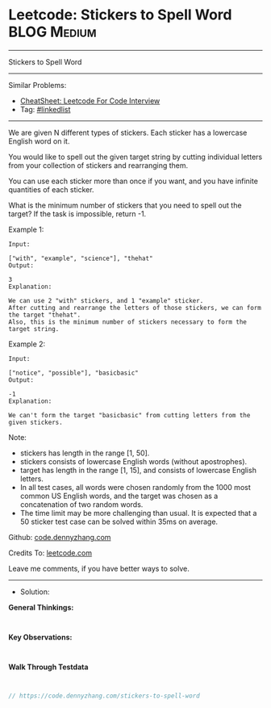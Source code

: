 * Leetcode: Stickers to Spell Word                              :BLOG:Medium:
#+STARTUP: showeverything
#+OPTIONS: toc:nil \n:t ^:nil creator:nil d:nil
:PROPERTIES:
:type:     misc
:END:
---------------------------------------------------------------------
Stickers to Spell Word
---------------------------------------------------------------------
#+BEGIN_HTML
<a href="https://github.com/dennyzhang/code.dennyzhang.com/tree/master/problems/stickers-to-spell-word"><img align="right" width="200" height="183" src="https://www.dennyzhang.com/wp-content/uploads/denny/watermark/github.png" /></a>
#+END_HTML
Similar Problems:
- [[https://cheatsheet.dennyzhang.com/cheatsheet-leetcode-A4][CheatSheet: Leetcode For Code Interview]]
- Tag: [[https://code.dennyzhang.com/review-linkedlist][#linkedlist]]
---------------------------------------------------------------------
We are given N different types of stickers. Each sticker has a lowercase English word on it.

You would like to spell out the given target string by cutting individual letters from your collection of stickers and rearranging them.

You can use each sticker more than once if you want, and you have infinite quantities of each sticker.

What is the minimum number of stickers that you need to spell out the target? If the task is impossible, return -1.

Example 1:
#+BEGIN_EXAMPLE
Input:

["with", "example", "science"], "thehat"
Output:

3
Explanation:

We can use 2 "with" stickers, and 1 "example" sticker.
After cutting and rearrange the letters of those stickers, we can form the target "thehat".
Also, this is the minimum number of stickers necessary to form the target string.
#+END_EXAMPLE

Example 2:
#+BEGIN_EXAMPLE
Input:

["notice", "possible"], "basicbasic"
Output:

-1
Explanation:

We can't form the target "basicbasic" from cutting letters from the given stickers.
#+END_EXAMPLE

Note:

- stickers has length in the range [1, 50].
- stickers consists of lowercase English words (without apostrophes).
- target has length in the range [1, 15], and consists of lowercase English letters.
- In all test cases, all words were chosen randomly from the 1000 most common US English words, and the target was chosen as a concatenation of two random words.
- The time limit may be more challenging than usual. It is expected that a 50 sticker test case can be solved within 35ms on average.

Github: [[https://github.com/dennyzhang/code.dennyzhang.com/tree/master/problems/stickers-to-spell-word][code.dennyzhang.com]]

Credits To: [[https://leetcode.com/problems/stickers-to-spell-word/description/][leetcode.com]]

Leave me comments, if you have better ways to solve.
---------------------------------------------------------------------
- Solution:

*General Thinkings:*
#+BEGIN_EXAMPLE

#+END_EXAMPLE

*Key Observations:*
#+BEGIN_EXAMPLE

#+END_EXAMPLE

*Walk Through Testdata*
#+BEGIN_EXAMPLE

#+END_EXAMPLE

#+BEGIN_SRC go
// https://code.dennyzhang.com/stickers-to-spell-word

#+END_SRC

#+BEGIN_HTML
<div style="overflow: hidden;">
<div style="float: left; padding: 5px"> <a href="https://www.linkedin.com/in/dennyzhang001"><img src="https://www.dennyzhang.com/wp-content/uploads/sns/linkedin.png" alt="linkedin" /></a></div>
<div style="float: left; padding: 5px"><a href="https://github.com/dennyzhang"><img src="https://www.dennyzhang.com/wp-content/uploads/sns/github.png" alt="github" /></a></div>
<div style="float: left; padding: 5px"><a href="https://www.dennyzhang.com/slack" target="_blank" rel="nofollow"><img src="https://www.dennyzhang.com/wp-content/uploads/sns/slack.png" alt="slack"/></a></div>
</div>
#+END_HTML

